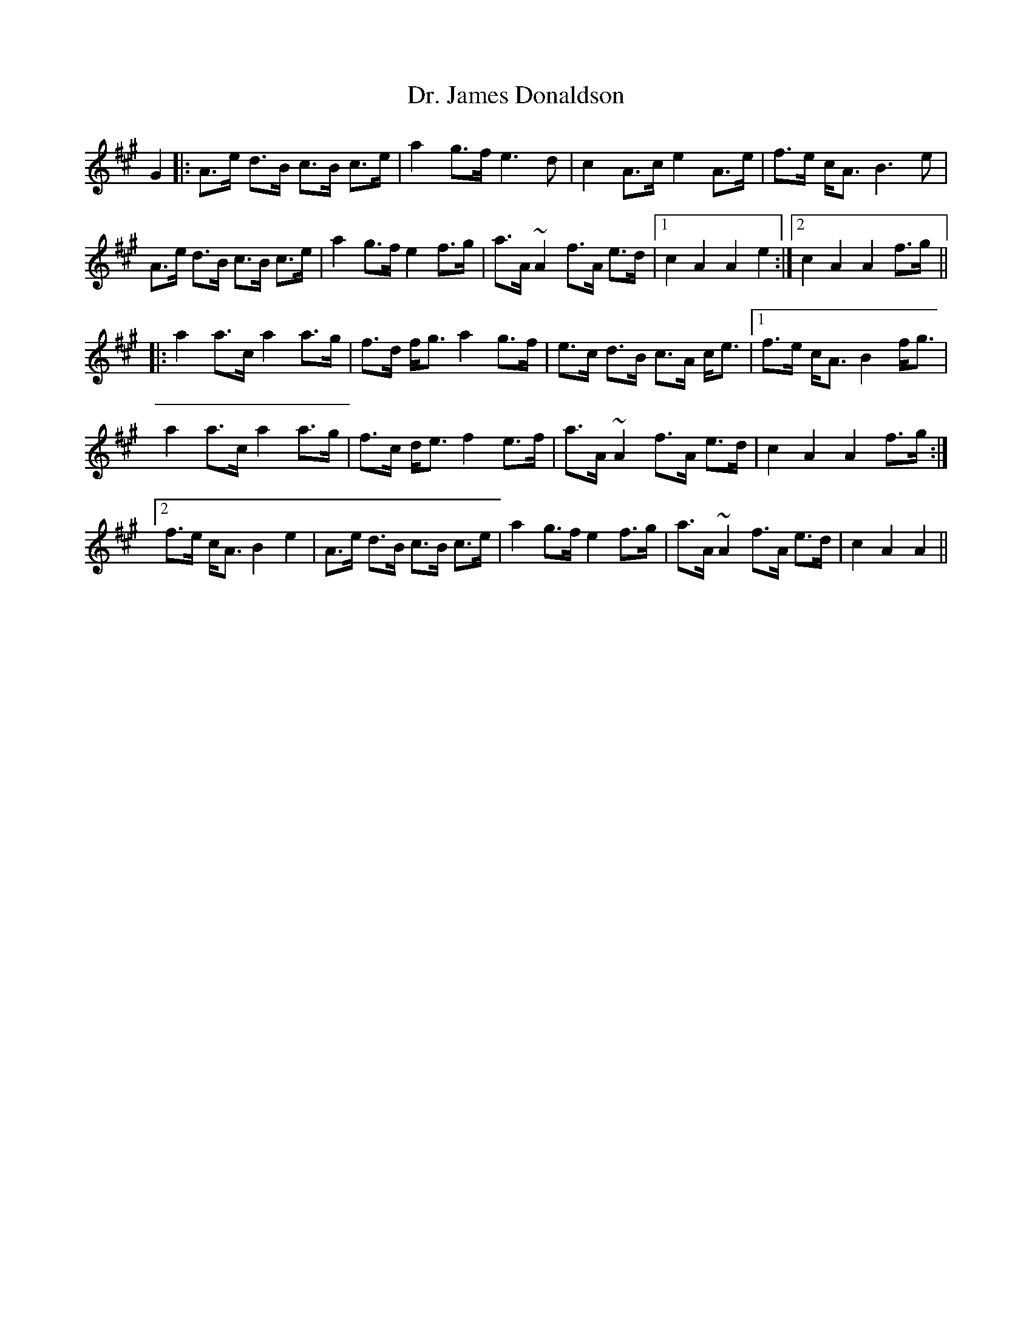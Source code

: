 X: 10757
T: Dr. James Donaldson
R: march
M: 
K: Amajor
G2|:A>e d>B c>B c>e|a2g>fe3d|c2A>ce2A>e|f>e c<AB3e|
A>e d>B c>B c>e|a2g>fe2f>g|a>A~A2f>A e>d|1 c2A2A2e2:|2 c2A2A2f>g||
|:a2a>ca2a>g|f>d f<ga2g>f|e>c d>B c>A c<e|1 f>e c<AB2f<g|
a2a>ca2a>g|f>c d<ef2e>f|a>A~A2f>A e>d|c2A2A2f>g:|
[2f>e c<AB2e2|A>e d>B c>B c>e|a2g>fe2f>g|a>A~A2f>A e>d|c2A2A2||


